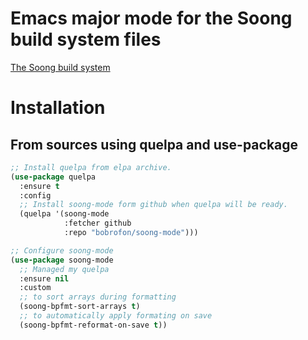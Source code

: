 * Emacs major mode for the Soong build system files
[[https://android.googlesource.com/platform/build/soong/+/refs/heads/master/README.md][The Soong build system]]

* Installation
** From sources using quelpa and use-package
#+NAME: install-with-quelpa
#+BEGIN_SRC emacs-lisp
;; Install quelpa from elpa archive.
(use-package quelpa
  :ensure t
  :config
  ;; Install soong-mode form github when quelpa will be ready.
  (quelpa '(soong-mode
            :fetcher github
            :repo "bobrofon/soong-mode")))

;; Configure soong-mode
(use-package soong-mode
  ;; Managed my quelpa
  :ensure nil
  :custom
  ;; to sort arrays during formatting
  (soong-bpfmt-sort-arrays t)
  ;; to automatically apply formating on save
  (soong-bpfmt-reformat-on-save t))
#+END_SRC
